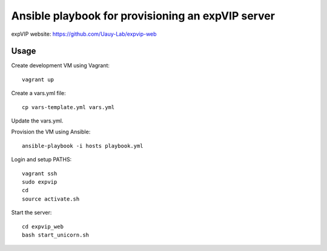 Ansible playbook for provisioning an expVIP server
==================================================

expVIP website: https://github.com/Uauy-Lab/expvip-web

Usage
-----

Create development VM using Vagrant::

    vagrant up

Create a vars.yml file::

   cp vars-template.yml vars.yml

Update the vars.yml. 

Provision the VM using Ansible::

    ansible-playbook -i hosts playbook.yml

Login and setup PATHS::

    vagrant ssh
    sudo expvip
    cd
    source activate.sh

Start the server::

    cd expvip_web
    bash start_unicorn.sh
